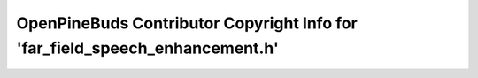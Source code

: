 =============================================================================
OpenPineBuds Contributor Copyright Info for 'far_field_speech_enhancement.h'
=============================================================================

